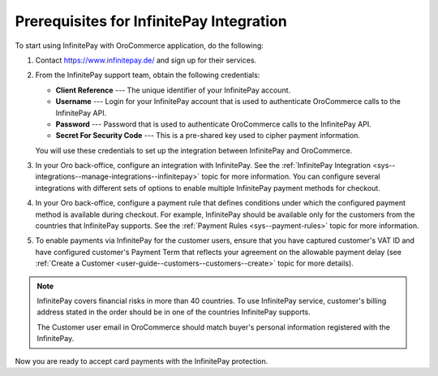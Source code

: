 .. _user-guide--payment--prerequisites--infinitepay:

Prerequisites for InfinitePay Integration
=========================================

To start using InfinitePay with OroCommerce application, do the following:

1. Contact https://www.infinitepay.de/ and sign up for their services.

   .. image:: /user_doc/img/system/integrations/infinitepay/infinitepay_contact.png

2. From the InfinitePay support team, obtain the following credentials:

   * **Client Reference** --- The unique identifier of your InfinitePay account.
   * **Username** --- Login for your InfinitePay account that is used to authenticate OroCommerce calls to the InfinitePay API.
   * **Password** --- Password that is used to authenticate OroCommerce calls to the InfinitePay API.
   * **Secret For Security Code** --- This is a pre-shared key used to cipher payment information.

   You will use these credentials to set up the integration between InfinitePay and OroCommerce.

#. In your Oro back-office, configure an integration with InfinitePay. See the :ref:`InfinitePay Integration <sys--integrations--manage-integrations--infinitepay>` topic for more information. You can configure several integrations with different sets of options to enable multiple InfinitePay payment methods for checkout.

#. In your Oro back-office, configure a payment rule that defines conditions under which the configured payment method is available during checkout. For example, InfinitePay should be available only for the customers from the countries that InfinitePay supports. See the :ref:`Payment Rules <sys--payment-rules>` topic for more information.

#. To enable payments via InfinitePay for the customer users, ensure that you have captured customer's VAT ID and have configured customer's Payment Term that reflects your agreement on the allowable payment delay (see :ref:`Create a Customer <user-guide--customers--customers--create>` topic for more details).

.. note::

   InfinitePay covers financial risks in more than 40 countries. To use InfinitePay service, customer's billing address stated in the order should be in one of the countries InfinitePay supports.

   The Customer user email in OroCommerce should match buyer's personal information registered with the InfinitePay.

Now you are ready to accept card payments with the InfinitePay protection.